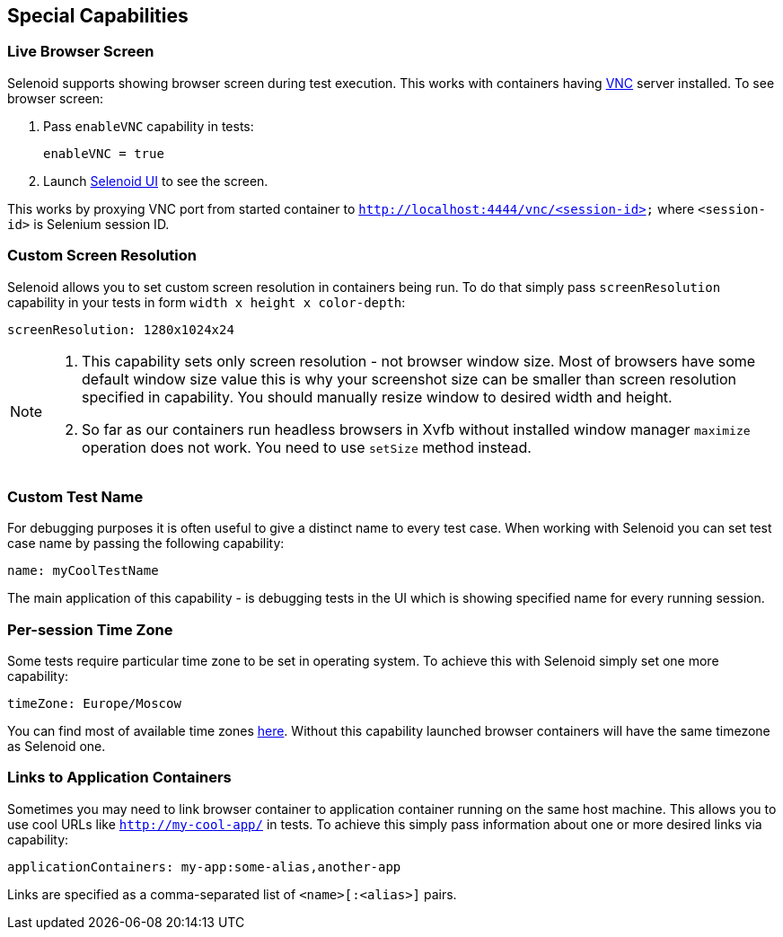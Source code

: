 == Special Capabilities

=== Live Browser Screen

Selenoid supports showing browser screen during test execution. This works with containers having https://en.wikipedia.org/wiki/Virtual_Network_Computing[VNC] server installed. To see browser screen:

. Pass ```enableVNC``` capability in tests:
+
```
enableVNC = true
```
. Launch http://aerokube.com/selenoid-ui/latest/[Selenoid UI] to see the screen.

This works by proxying VNC port from started container to ```http://localhost:4444/vnc/<session-id>``` where ```<session-id>``` is Selenium session ID.

=== Custom Screen Resolution

Selenoid allows you to set custom screen resolution in containers being run. To do that simply pass ```screenResolution``` capability in your tests in form ```width x height x color-depth```:

```
screenResolution: 1280x1024x24
```
[NOTE]
====
. This capability sets only screen resolution - not browser window size. Most of browsers have some default window size value this is why your screenshot size can be smaller than screen resolution specified in capability. You should manually resize window to desired width and height.

. So far as our containers run headless browsers in Xvfb without installed window manager `maximize` operation does not work. You need to use `setSize` method instead.
====

=== Custom Test Name

For debugging purposes it is often useful to give a distinct name to every test case. When working with Selenoid you can set test case name by passing the following capability:
```
name: myCoolTestName
```
The main application of this capability - is debugging tests in the UI which is showing specified name for every running session.

=== Per-session Time Zone

Some tests require particular time zone to be set in operating system. To achieve this with Selenoid simply set one more capability:
```
timeZone: Europe/Moscow
```
You can find most of available time zones https://en.wikipedia.org/wiki/List_of_tz_database_time_zones[here]. Without this capability launched browser containers will have the same timezone as Selenoid one.

=== Links to Application Containers

Sometimes you may need to link browser container to application container running on the same host machine. This allows you to use cool URLs like `http://my-cool-app/` in tests. To achieve this simply pass information about one or more desired links via capability:
```
applicationContainers: my-app:some-alias,another-app
```
Links are specified as a comma-separated list of `<name>[:<alias>]` pairs. 
